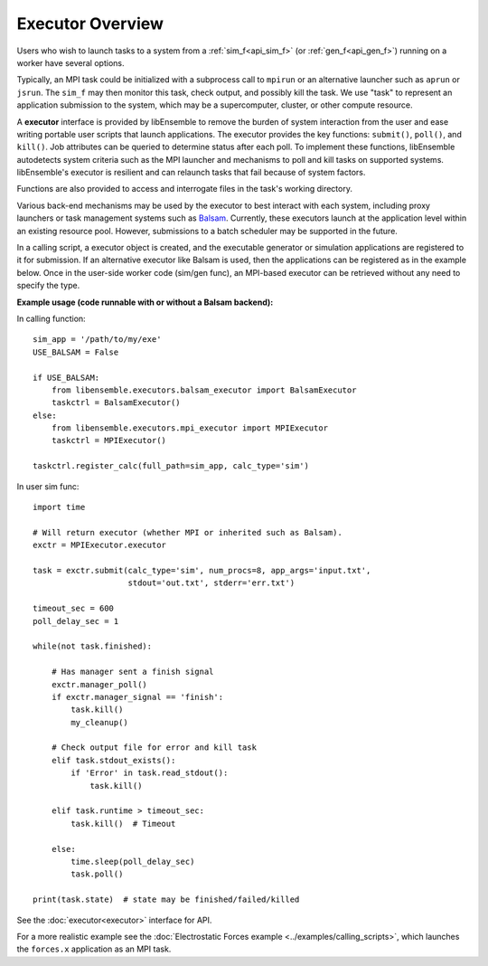 Executor Overview
=======================

Users who wish to launch tasks to a system from a :ref:`sim_f<api_sim_f>` (or :ref:`gen_f<api_gen_f>`)
running on a worker have several options.

Typically, an MPI task could be initialized with a subprocess call to
``mpirun`` or an alternative launcher such as ``aprun`` or ``jsrun``. The ``sim_f``
may then monitor this task, check output, and possibly kill the task. We use "task"
to represent an application submission to the system, which may be a supercomputer,
cluster, or other compute resource.

A **executor** interface is provided by libEnsemble to remove the burden of
system interaction from the user and ease writing portable user scripts that
launch applications. The executor provides the key functions: ``submit()``,
``poll()``, and ``kill()``. Job attributes can be queried to determine status after
each poll. To implement these functions, libEnsemble autodetects system criteria
such as the MPI launcher and mechanisms to poll and kill tasks on supported systems.
libEnsemble's executor is resilient and can relaunch tasks that fail
because of system factors.

Functions are also provided to access and interrogate files in the task's working directory.

Various back-end mechanisms may be used by the executor to best interact
with each system, including proxy launchers or task management systems such as
Balsam_. Currently, these executors launch at the application level within
an existing resource pool. However, submissions to a batch scheduler may be
supported in the future.

In a calling script, a executor object is created, and the executable
generator or simulation applications are registered to it for submission. If an
alternative executor like Balsam is used, then the applications can be
registered as in the example below. Once in the user-side worker code (sim/gen func),
an MPI-based executor can be retrieved without any need to specify the type.

**Example usage (code runnable with or without a Balsam backend):**

In calling function::

    sim_app = '/path/to/my/exe'
    USE_BALSAM = False

    if USE_BALSAM:
        from libensemble.executors.balsam_executor import BalsamExecutor
        taskctrl = BalsamExecutor()
    else:
        from libensemble.executors.mpi_executor import MPIExecutor
        taskctrl = MPIExecutor()

    taskctrl.register_calc(full_path=sim_app, calc_type='sim')

In user sim func::

    import time

    # Will return executor (whether MPI or inherited such as Balsam).
    exctr = MPIExecutor.executor

    task = exctr.submit(calc_type='sim', num_procs=8, app_args='input.txt',
                        stdout='out.txt', stderr='err.txt')

    timeout_sec = 600
    poll_delay_sec = 1

    while(not task.finished):

        # Has manager sent a finish signal
        exctr.manager_poll()
        if exctr.manager_signal == 'finish':
            task.kill()
            my_cleanup()

        # Check output file for error and kill task
        elif task.stdout_exists():
            if 'Error' in task.read_stdout():
                task.kill()

        elif task.runtime > timeout_sec:
            task.kill()  # Timeout

        else:
            time.sleep(poll_delay_sec)
            task.poll()

    print(task.state)  # state may be finished/failed/killed

See the :doc:`executor<executor>` interface for API.

For a more realistic example see
the :doc:`Electrostatic Forces example <../examples/calling_scripts>`,
which launches the ``forces.x`` application as an MPI task.

.. _Balsam: https://balsam.readthedocs.io/en/latest/
